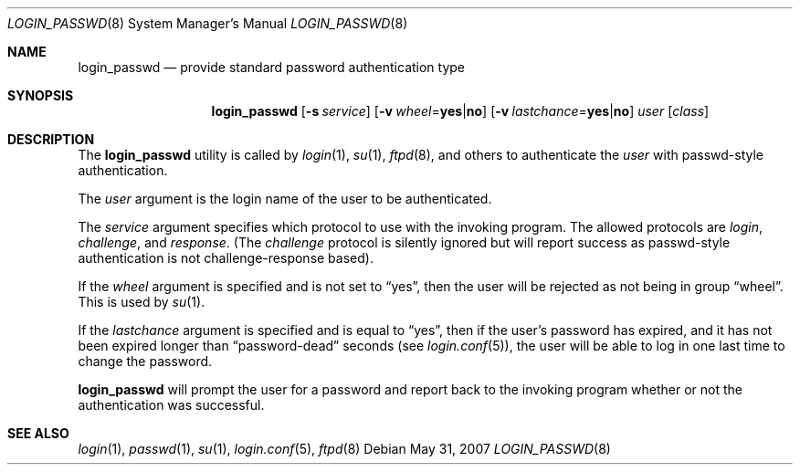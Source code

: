 .\" $OpenBSD: login_passwd.8,v 1.8 2007/05/31 19:19:40 jmc Exp $
.\"
.\" Copyright (c) 2000 Todd C. Miller <Todd.Miller@courtesan.com>
.\"
.\" Permission to use, copy, modify, and distribute this software for any
.\" purpose with or without fee is hereby granted, provided that the above
.\" copyright notice and this permission notice appear in all copies.
.\"
.\" THE SOFTWARE IS PROVIDED "AS IS" AND THE AUTHOR DISCLAIMS ALL WARRANTIES
.\" WITH REGARD TO THIS SOFTWARE INCLUDING ALL IMPLIED WARRANTIES OF
.\" MERCHANTABILITY AND FITNESS. IN NO EVENT SHALL THE AUTHOR BE LIABLE FOR
.\" ANY SPECIAL, DIRECT, INDIRECT, OR CONSEQUENTIAL DAMAGES OR ANY DAMAGES
.\" WHATSOEVER RESULTING FROM LOSS OF USE, DATA OR PROFITS, WHETHER IN AN
.\" ACTION OF CONTRACT, NEGLIGENCE OR OTHER TORTIOUS ACTION, ARISING OUT OF
.\" OR IN CONNECTION WITH THE USE OR PERFORMANCE OF THIS SOFTWARE.
.\"
.Dd $Mdocdate: May 31 2007 $
.Dt LOGIN_PASSWD 8
.Os
.Sh NAME
.Nm login_passwd
.Nd provide standard password authentication type
.Sh SYNOPSIS
.Nm login_passwd
.Op Fl s Ar service
.Op Fl v Ar wheel Ns = Ns Li yes Ns | Ns Li no
.Op Fl v Ar lastchance Ns = Ns Li yes Ns | Ns Li no
.Ar user
.Op Ar class
.Sh DESCRIPTION
The
.Nm
utility is called by
.Xr login 1 ,
.Xr su 1 ,
.Xr ftpd 8 ,
and others to authenticate the
.Ar user
with passwd-style authentication.
.Pp
The
.Ar user
argument is the login name of the user to be authenticated.
.Pp
The
.Ar service
argument specifies which protocol to use with the
invoking program.
The allowed protocols are
.Em login ,
.Em challenge ,
and
.Em response .
(The
.Em challenge
protocol is silently ignored but will report success as passwd-style
authentication is not challenge-response based).
.Pp
If the
.Ar wheel
argument is specified and is not set to
.Dq yes ,
then the user will be rejected as not being in group
.Dq wheel .
This is used by
.Xr su 1 .
.Pp
If the
.Ar lastchance
argument is specified and is equal to
.Dq yes ,
then if the user's password has expired, and it has not been
expired longer than
.Dq password-dead
seconds (see
.Xr login.conf 5 ) ,
the user will be able to log in one last time to change the password.
.Pp
.Nm
will prompt the user for a password and report back to the
invoking program whether or not the authentication was
successful.
.Sh SEE ALSO
.Xr login 1 ,
.Xr passwd 1 ,
.Xr su 1 ,
.Xr login.conf 5 ,
.Xr ftpd 8
